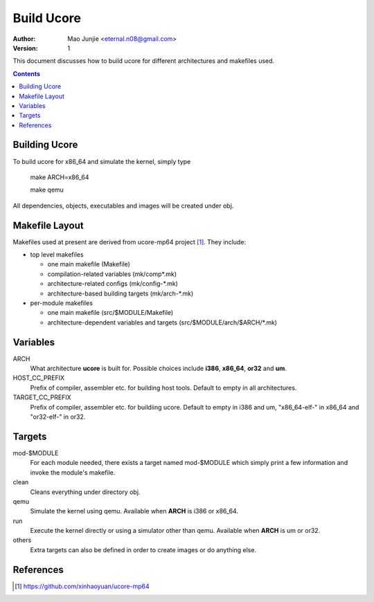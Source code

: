 ===========
Build Ucore
===========

:Author: Mao Junjie <eternal.n08@gmail.com>
:Version: $Revision: 1 $

This document discusses how to build ucore for different architectures and makefiles used.

.. contents::

Building Ucore
==============

To build ucore for x86_64 and simulate the kernel, simply type

    make ARCH=x86_64

    make qemu

All dependencies, objects, executables and images will be created under obj.

Makefile Layout
===============
Makefiles used at present are derived from ucore-mp64 project [#]_. They include:

* top level makefiles

  - one main makefile (Makefile)
  - compilation-related variables (mk/comp\*.mk)
  - architecture-related configs (mk/config-\*.mk)
  - architecture-based building targets (mk/arch-\*.mk)

* per-module makefiles

  - one main makefile (src/$MODULE/Makefile)
  - architecture-dependent variables and targets (src/$MODULE/arch/$ARCH/\*.mk)

Variables
=========

ARCH
  What architecture **ucore** is built for. Possible choices include **i386**, **x86_64**, **or32** and **um**.

HOST_CC_PREFIX
  Prefix of compiler, assembler etc. for building host tools. Default to empty in all architectures.

TARGET_CC_PREFIX
  Prefix of compiler, assembler etc. for buildiing ucore. Default to empty in i386 and um, "x86_64-elf-" in x86_64 and "or32-elf-" in or32.

Targets
=======

mod-$MODULE
  For each module needed, there exists a target named mod-$MODULE which simply print a few information and invoke the module's makefile. 

clean
  Cleans everything under directory obj.

qemu
  Simulate the kernel using qemu. Available when **ARCH** is i386 or x86_64.

run
  Execute the kernel directly or using a simulator other than qemu. Available when **ARCH** is um or or32.

others
  Extra targets can also be defined in order to create images or do anything else.

References
==========

.. [#] https://github.com/xinhaoyuan/ucore-mp64
